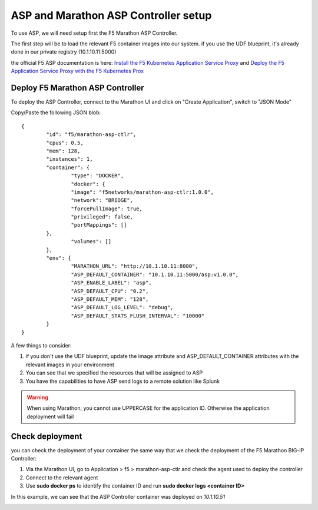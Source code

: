ASP and Marathon ASP Controller setup
=====================================

To use ASP, we will need setup first the F5 Marathon ASP Controller.

The first step will be to load the relevant F5 container images into our system. if you use the UDF blueprint, it's already done in our private registry (10.1.10.11:5000)

the official F5 ASP documentation is here: `Install the F5 Kubernetes Application Service Proxy <http://clouddocs.f5.com/containers/v1/kubernetes/asp-install-k8s.html>`_  and `Deploy the F5 Application Service Proxy with the F5 Kubernetes Prox <http://clouddocs.f5.com/containers/v1/kubernetes/asp-k-deploy.html>`_ 

Deploy F5 Marathon ASP Controller 
---------------------------------

To deploy the ASP Controller, connect to the Marathon UI and click on "Create Application", switch to "JSON Mode"

Copy/Paste the following JSON blob: 

::

	{
  		"id": "f5/marathon-asp-ctlr",
  		"cpus": 0.5,
  		"mem": 128,
  		"instances": 1,
  		"container": {
			"type": "DOCKER",
			"docker": {
			"image": "f5networks/marathon-asp-ctlr:1.0.0",
			"network": "BRIDGE",
			"forcePullImage": true,
			"privileged": false,
			"portMappings": []
    		},
			"volumes": []
  		},
		"env": {
			"MARATHON_URL": "http://10.1.10.11:8080",
			"ASP_DEFAULT_CONTAINER": "10.1.10.11:5000/asp:v1.0.0",
			"ASP_ENABLE_LABEL": "asp",
			"ASP_DEFAULT_CPU": "0.2",
			"ASP_DEFAULT_MEM": "128",
			"ASP_DEFAULT_LOG_LEVEL": "debug",
			"ASP_DEFAULT_STATS_FLUSH_INTERVAL": "10000"
		}
	}

A few things to consider:

#. if you don't use the UDF blueprint, update the image attribute and ASP_DEFAULT_CONTAINER attributes with the relevant images in your environment
#. You can see that we specified the resources that will be assigned to ASP 
#. You have the capabilities to have ASP send logs to a remote solution like Splunk

.. warning::

	When using Marathon, you cannot use UPPERCASE for the application ID. Otherwise the application deployment will fail

Check deployment
----------------

you can check the deployment of your container the same way that we check the deployment of the F5 Marathon BIG-IP Controller:

#. Via the Marathon UI, go to Application > f5 > marathon-asp-ctlr and check the agent used to deploy the controller
#. Connect to the relevant agent
#. Use **sudo docker ps** to identify the container ID and run **sudo docker logs <container ID>**

.. image:: ../images/f5-asp-and-controller-check-agent-asp-ctlr.png
	:align: center
	:scale: 50%

In this example, we can see that the ASP Controller container was deployed on *10.1.10.51*

.. image:: ../images/f5-asp-and-controller-check-logs-asp-ctlr.png
	:align: center
	:scale: 50%

